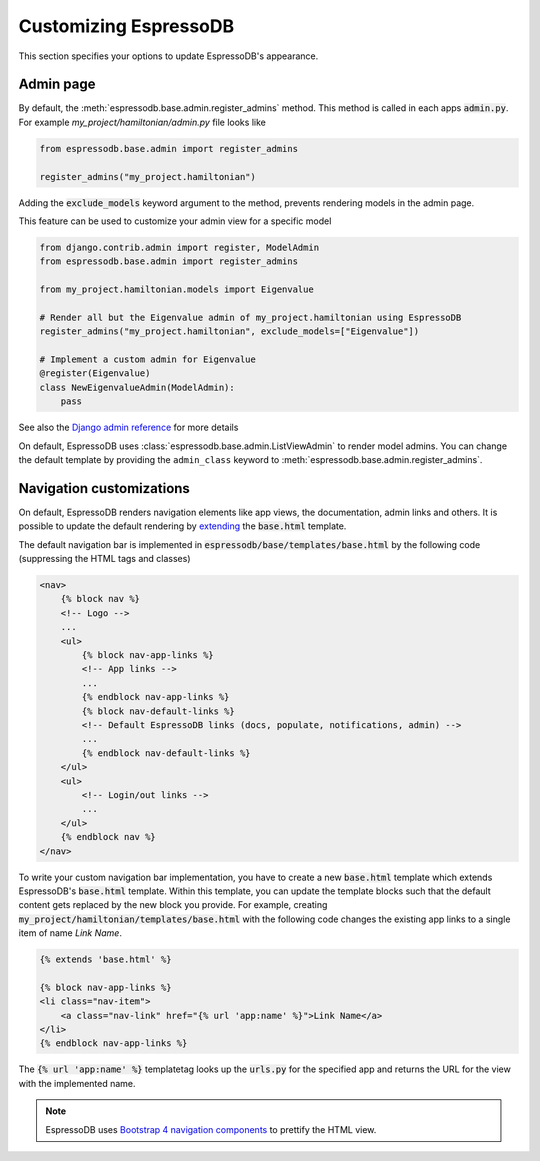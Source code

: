 Customizing EspressoDB
======================

This section specifies your options to update EspressoDB's appearance.

Admin page
----------

By default, the :meth:`espressodb.base.admin.register_admins` method.
This method is called in each apps  :code:`admin.py`.
For example `my_project/hamiltonian/admin.py` file looks like

.. code-block:: python

    from espressodb.base.admin import register_admins

    register_admins("my_project.hamiltonian")

Adding the :code:`exclude_models` keyword argument to the method, prevents rendering models in the admin page.

This feature can be used to customize your admin view for a specific model

.. code-block:: python

    from django.contrib.admin import register, ModelAdmin
    from espressodb.base.admin import register_admins

    from my_project.hamiltonian.models import Eigenvalue

    # Render all but the Eigenvalue admin of my_project.hamiltonian using EspressoDB
    register_admins("my_project.hamiltonian", exclude_models=["Eigenvalue"])

    # Implement a custom admin for Eigenvalue
    @register(Eigenvalue)
    class NewEigenvalueAdmin(ModelAdmin):
        pass

See also the `Django admin reference <https://docs.djangoproject.com/en/dev/ref/contrib/admin/>`_ for more details

On default, EspressoDB uses :class:`espressodb.base.admin.ListViewAdmin` to render model admins.
You can change the default template by providing the ``admin_class`` keyword to :meth:`espressodb.base.admin.register_admins`.

Navigation customizations
-------------------------

On default, EspressoDB renders navigation elements like app views, the documentation, admin links and others.
It is possible to update the default rendering by `extending <https://docs.djangoproject.com/en/dev/ref/templates/language/#template-inheritance>`_ the :code:`base.html` template.

The default navigation bar is implemented in :code:`espressodb/base/templates/base.html` by the following code (suppressing the HTML tags and classes)

.. code-block:: html

    <nav>
        {% block nav %}
        <!-- Logo -->
        ...
        <ul>
            {% block nav-app-links %}
            <!-- App links -->
            ...
            {% endblock nav-app-links %}
            {% block nav-default-links %}
            <!-- Default EspressoDB links (docs, populate, notifications, admin) -->
            ...
            {% endblock nav-default-links %}
        </ul>
        <ul>
            <!-- Login/out links -->
            ...
        </ul>
        {% endblock nav %}
    </nav>

To write your custom navigation bar implementation, you have to create a new :code:`base.html` template which extends EspressoDB's :code:`base.html` template.
Within this template, you can update the template blocks such that the default content gets replaced by the new block you provide.
For example, creating :code:`my_project/hamiltonian/templates/base.html` with the following code changes the existing app links to a single item of name `Link Name`.

.. code-block:: html

    {% extends 'base.html' %}

    {% block nav-app-links %}
    <li class="nav-item">
        <a class="nav-link" href="{% url 'app:name' %}">Link Name</a>
    </li>
    {% endblock nav-app-links %}

The :code:`{% url 'app:name' %}` templatetag looks up the :code:`urls.py` for the specified app and returns the URL for the view with the implemented name.

.. Note::
    EspressoDB uses `Bootstrap 4 navigation components <https://getbootstrap.com/docs/4.0/components/navs/>`_ to prettify the HTML view.
